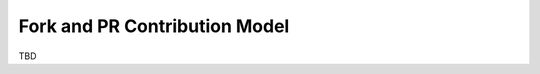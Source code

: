 .. _fork_pr_model:

******************************
Fork and PR Contribution Model
******************************

TBD
